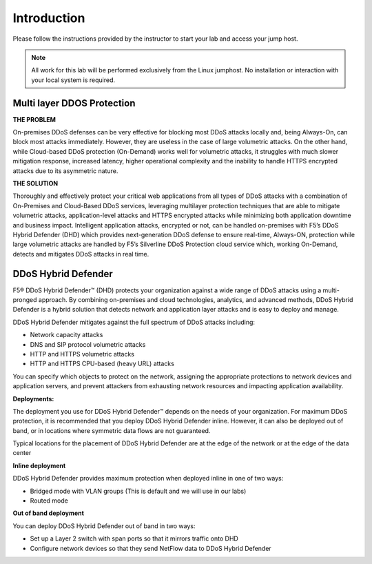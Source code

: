 Introduction
--------------

Please follow the instructions provided by the instructor to start your
lab and access your jump host.

.. NOTE::
	 All work for this lab will be performed exclusively from the Linux
	 jumphost. No installation or interaction with your local system is
	 required.

Multi layer DDOS Protection
===========================
   
**THE PROBLEM**

On-premises DDoS defenses can be very effective for blocking most DDoS 
attacks locally and, being Always-On, can block most attacks immediately. 
However, they are useless in the case of large volumetric attacks. 
On the other hand, while Cloud-based DDoS protection (On-Demand) works well 
for volumetric attacks, it struggles with much slower mitigation response, 
increased latency, higher operational complexity and the inability 
to handle HTTPS encrypted attacks due to its asymmetric nature.

**THE SOLUTION**

Thoroughly and effectively protect your critical web applications from all 
types of DDoS attacks with a combination of On-Premises and Cloud-Based 
DDoS services, leveraging multilayer protection techniques that are able 
to mitigate volumetric attacks, application-level attacks and HTTPS 
encrypted attacks while minimizing both application downtime 
and business impact. Intelligent application attacks, encrypted or not, 
can be handled on-premises with F5’s DDoS Hybrid Defender (DHD) which 
provides next-generation DDoS defense to ensure real-time, Always-ON, 
protection while large volumetric attacks are handled by F5’s Silverline 
DDoS Protection cloud service which, working On-Demand, detects and 
mitigates DDoS attacks in real time.

DDoS Hybrid Defender
====================

F5® DDoS Hybrid Defender™ (DHD) protects your organization against a
wide range of DDoS attacks using a multi-pronged approach. By combining
on-premises and cloud technologies, analytics, and advanced methods,
DDoS Hybrid Defender is a hybrid solution that detects network and
application layer attacks and is easy to deploy and manage.

DDoS Hybrid Defender mitigates against the full spectrum of DDoS attacks
including:

• Network capacity attacks
• DNS and SIP protocol volumetric attacks
• HTTP and HTTPS volumetric attacks
• HTTP and HTTPS CPU-based (heavy URL) attacks

You can specify which objects to protect on the network, assigning the
appropriate protections to network devices and application servers, and
prevent attackers from exhausting network resources and impacting
application availability.

**Deployments:**

The deployment you use for DDoS Hybrid Defender™ depends on the needs of
your organization. For maximum DDoS protection, it is recommended that
you deploy DDoS Hybrid Defender inline. However, it can also be deployed
out of band, or in locations where symmetric data flows are not
guaranteed.

Typical locations for the placement of DDoS Hybrid Defender are at the
edge of the network or at the edge of the data center

**Inline deployment**

DDoS Hybrid Defender provides maximum protection when deployed inline in
one of two ways:

• Bridged mode with VLAN groups (This is default and we will use in our labs)
• Routed mode

**Out of band deployment**

You can deploy DDoS Hybrid Defender out of band in two ways:

• Set up a Layer 2 switch with span ports so that it mirrors traffic onto DHD  
• Configure network devices so that they send NetFlow data to DDoS Hybrid Defender